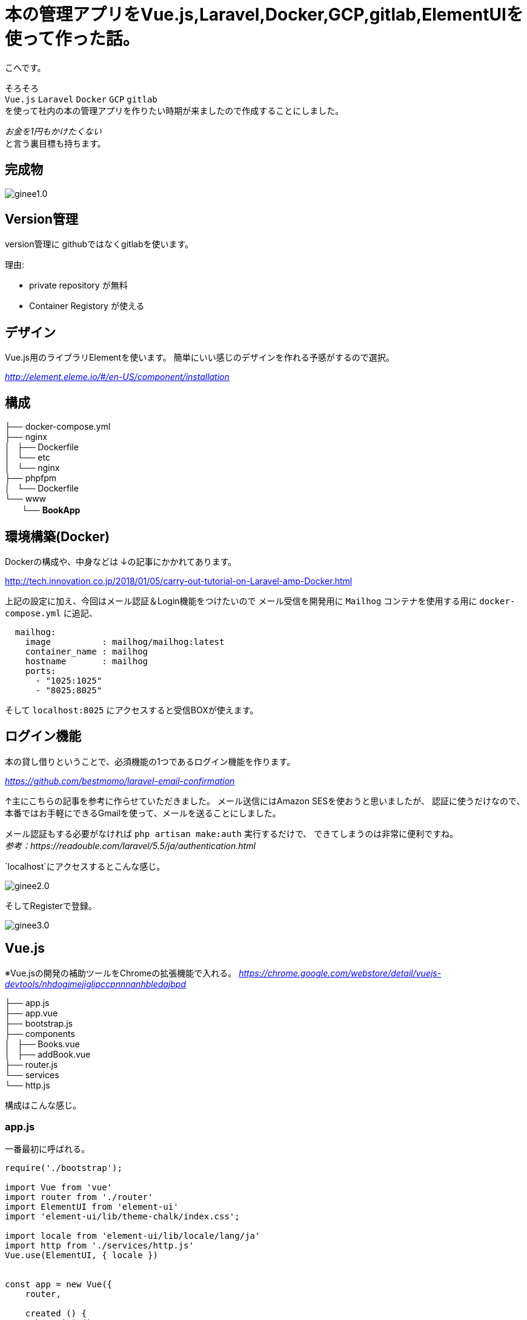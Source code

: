 # 本の管理アプリをVue.js,Laravel,Docker,GCP,gitlab,ElementUIを使って作った話。

:published_at: 2018-02-26
:hp-alt-title: make book manage App
:hp-tags: kohe, Vuejs,Laravel,Docker,GCP,gitlab,ElementUI


こへです。

そろそろ +
`Vue.js` `Laravel` `Docker`  `GCP` `gitlab` +  
を使って社内の本の管理アプリを作りたい時期が来ましたので作成することにしました。

_お金を1円もかけたくない_ + 
と言う裏目標も持ちます。

## 完成物 

image::/images/kohe/ginee1.0.gif[]

## Version管理
version管理に githubではなくgitlabを使います。

理由:

- private repository が無料
- Container Registory が使える

## デザイン
Vue.js用のライブラリElementを使います。
簡単にいい感じのデザインを作れる予感がするので選択。

_http://element.eleme.io/#/en-US/component/installation_

## 構成


├── docker-compose.yml +
├── nginx +
│   ├── Dockerfile +
│   └── etc +
│       └── nginx +
├── phpfpm +
│   └── Dockerfile +
└── www +
   　　└── *[blue]#BookApp#* +


## 環境構築(Docker)
Dockerの構成や、中身などは
↓の記事にかかれてあります。

http://tech.innovation.co.jp/2018/01/05/carry-out-tutorial-on-Laravel-amp-Docker.html

上記の設定に加え、今回はメール認証＆Login機能をつけたいので
メール受信を開発用に `Mailhog` コンテナを使用する用に `docker-compose.yml` に追記、


```
  mailhog:
    image          : mailhog/mailhog:latest
    container_name : mailhog
    hostname       : mailhog
    ports:
      - "1025:1025"
      - "8025:8025"
```

そして `localhost:8025` にアクセスすると受信BOXが使えます。

## ログイン機能

本の貸し借りということで、必須機能の1つであるログイン機能を作ります。

_https://github.com/bestmomo/laravel-email-confirmation_

↑主にこちらの記事を参考に作らせていただきました。
メール送信にはAmazon SESを使おうと思いましたが、
認証に使うだけなので、本番ではお手軽にできるGmailを使って、メールを送ることにしました。

メール認証もする必要がなければ `php artisan make:auth` 実行するだけで、
できてしまうのは非常に便利ですね。 +
_参考：https://readouble.com/laravel/5.5/ja/authentication.html_

`localhost`にアクセスするとこんな感じ。
 
image::/images/kohe/ginee2.0.png?[]


そしてRegisterで登録。


image::/images/kohe/ginee3.0.png?[]


## Vue.js

※Vue.jsの開発の補助ツールをChromeの拡張機能で入れる。
_https://chrome.google.com/webstore/detail/vuejs-devtools/nhdogjmejiglipccpnnnanhbledajbpd_

├── app.js +
├── app.vue +
├── bootstrap.js +
├── components +
│   ├── Books.vue +
│   ├── addBook.vue +
├── router.js +
└── services +
    └── http.js +

構成はこんな感じ。

### app.js

一番最初に呼ばれる。

```
require('./bootstrap');

import Vue from 'vue'
import router from './router'
import ElementUI from 'element-ui'
import 'element-ui/lib/theme-chalk/index.css';

import locale from 'element-ui/lib/locale/lang/ja'
import http from './services/http.js'
Vue.use(ElementUI, { locale })


const app = new Vue({
    router,

    created () {
      http.init()
    },
    el: '#app',
    render: h => h(require('./app.vue')),
})


```

### router.js
その名の通りURLに合わせて、指定のコンポーネントを呼び出す。

```
import VueRouter from 'vue-router'
import Vue from 'vue'

Vue.use(VueRouter)

export default new VueRouter({
  mode: 'history',
  routes: [
    { path: '/', name:'books', component: require('./components/Books.vue') },
    { path: '/addbook', name:'addBook', component: require('./components/addBook.vue') },
    { path: '/addjob', name:'addJob', component: 
  ],
  scrollBehavior (to, from, savedPosition) {
    if (savedPosition) {
      return savedPosition
    } else {
      return { x: 0, y: 0 }
    }
  },
})

```

### app.vue

基本的なレイアウトを書いていく。
※navigation　bar　など
```
<template>
  <div id="app">
    <el-container style="height: 100%; border: 1px solid #eee">
        <el-aside width="200px" style="background-color: rgb(238, 241, 246)">

         <el-menu :default-openeds="['1', '1']">
          <el-submenu index="1">
            <template slot="title"><i class="el-icon-star-off"></i>Book</template>
              <router-link :to="{ name: 'books'}">
                <el-menu-item index="1-1">
                  Book List
                </el-menu-item>
              </router-link>
              <router-link :to="{ name: 'addBook'}">
                <el-menu-item index="1-2">
                  Add Book
                </el-menu-item>
              </router-link>
          </el-submenu>
          <el-submenu index="2">
            <template slot="title"><i class="el-icon-tickets"></i>Job</template>
              <router-link :to="{ name: 'jobList'}">
                <el-menu-item index="2-1">
                  Job List
                </el-menu-item>
              </router-link>
              <router-link :to="{ name: 'addJob'}">
                <el-menu-item index="20">
                  Add Job
                </el-menu-item>
              </router-link>
          </el-submenu>

         </el-menu>

        </el-aside>
        <el-main>
            <div>
              <router-view></router-view>
            </div>
        </el-main>
    </el-container>
  </div>
</template>

```

### Book.vue
本の一覧ページ

```

<template>
<div>
<el-autocomplete
  v-model="search_word"
  @keyup.enter="testSubmit"
  :fetch-suggestions="querySearchAsync"
  placeholder="Please input"
  @select="handleSelect"
></el-autocomplete>
<el-button type="primary" icon="el-icon-search" :loading="is_loading" @click="fetchBooks">Search</el-button>

<hr>

  <el-table
    v-loading="loading2"
    element-loading-text="Loading..."
    element-loading-background="rgba(0, 0, 0, 0.8)"

    :data="books"
    height="500"
    style="width: 100%">
    <el-table-column
      prop="name"
      sortable
      label="Name"
      width="300">
    </el-table-column>
      <el-table-column
      width="180"
      label="Operations">
      <template slot-scope="scope">
        <el-button
          v-if="user_id === scope.row['user_id']"
          size="warning"
          @click="returnBook(scope.$index, scope.row)" plain>Return</el-button>
        <el-button
          v-else
          size="success"
          @click="borrowBook(scope.$index, scope.row)" plain v-bind:disabled="scope.row['is_lend'] == 1">Borrow</el-button>
      </template>
    </el-table-column>
    <el-table-column
      prop="lend_date"
      sortable
      label="LendDate"
      width="180">
    </el-table-column>
    <el-table-column
      prop="user_name"
      label="BorrowUser"
      width="180">
    </el-table-column>
  </el-table>
</div>
</template>

<script>
  import http from '../services/http'

  export default {
    mounted() {
      //run when load this page
      this.fetchAllBooks();
    },
    data() {
      return {
        books: [],
        books_backup: [],
        author: '',
        created_at: '',
        is_loading:false,

        sujests: [],
        search_word: '',
        timeout:  null,
        user_id: parseInt(document.getElementById('user_id').value),

        loading2: true,

      }
    },
    methods: {
      fetchBooks () {
        console.log(this.search_word);
        this.is_loading = true;
        this.loading2 = true;
        http.post('books', {name: this.search_word}, res => {
          this.books = res.data;
          this.is_loading = false;
          this.loading2 = false;

        });
      },

      fetchAllBooks () {
        this.loading2 = true;

        http.get('books', res => {
          this.books = res.data;
          this.books_backup = res.data;

          let names = [];
          for (let i in res.data){
            names.push({"value": res.data[i].name, "id": res.data[i].id});
          }
          this.sujests = names;
          this.loading2 = false;
          console.log(names);
        })

      },

      querySearchAsync(queryString, cb) {
        let sujests = this.sujests;
        let results = queryString ? sujests.filter(this.createFilter(queryString)) : sujests;

        clearTimeout(this.timeout);
        this.timeout = setTimeout(() => {
          cb(results);
        }, 3000 * Math.random());
      },
      createFilter(queryString) {
        return (link) => {
          return (link.value.toLowerCase().indexOf(queryString.toLowerCase()) === 0);
        };
      },
      //既存のデータから選択した情報だけ出す
      handleSelect(item) {
        console.log(item.id);
        this.books = this.books_backup.filter(function(element, index, array) {
           return (element.name == item.value);
        });
      },

      borrowBook(index, row) {
        const book_id = row['id'];
        console.log(row["id"]);
        row['is_lend'] = true;
        row['user_id'] = this.user_id;
        http.get('book/borrow/' + book_id, res => {
          console.log(res.data);
        });
         this.$notify.success({
          title: 'Info',
          message: 'You borrow ' + row['name'],
          showClose: false
        });
      },
      returnBook(index, row) {
        console.log(row["id"]);
        const book_id = row['id'];
        row['user_id'] = null;
        http.get('book/return/' + book_id, res => {
          console.log(res.data);
        });
         this.$notify.success({
          title: 'Info',
          message: 'You return ' + row['name'],
          showClose: false
        });
      },
    }
  }
</script>

```

### addBook.vue 
本の追加ページ

```

<template>
<el-form :inline="false" :model="addBookForm" ref="addBookForm" class=""  >
  <el-form-item
  prop="name"
  label="Name"
  :rules="[{
      required: true ,message: 'name is required', trigger: 'blur'
      }]"
  >
    <el-input v-model="addBookForm.name" placeholder="name"></el-input>
  </el-form-item>
  <el-form-item label="Author">
    <el-input v-model="addBookForm.author" placeholder="author"></el-input>
  </el-form-item>

  <el-form-item>
    <el-button type="primary" @click="onSubmit('addBookForm')">Submit</el-button>
  </el-form-item>
</el-form>

</template>

<script>
  import http from '../services/http'

  export default {

    data() {
      return {
          addBookForm: {
            name:'',
            author:'',
            response:[],
          }
      }
    },
    methods: {
      onSubmit(formName) {

        //check validation
        this.$refs[formName].validate((valid) => {
          if (valid) {

            http.post('addbook', {name: this.addBookForm.name, author: this.addBookForm.author}, res => {
              this.response = res.data
            });

            this.$message({
              showClose: true,
              message: 'Congrats, this is a success',
              type: 'success'
            });

            this.addBookForm.name = "";
            this.addBookForm.author = "";

          } else {
            this.$message({
              showClose: true,
              message: 'error',
              type: 'error'
            });
            console.log('error submit!!');
            return false;
          }
        });

        console.log(this.response);
      },
   
    }
  }
</script>


```
## コンパイル
php-fpmコンテナに入り `npm run watch-poll`を行う。

## 裏側(Laravel)
リクエストに合わせていい感じにデータを返すだけ。
※Auth認証したユーザしか受け付けないように注意。

## DB

Tables +

 - Books
 - Users
 - BookLendHistories
 
## ローンチ

GCPの米国リージョンのt2microインスタンスは無料で使えるので、そのインスタンスを立てる。

そしてDockerとDockerComposeをインストールし、
このsourceを落とし、`docker-compose up`を行うだけ！
お手軽！

## ドメイン
Freenom の無料ドメインを使おうとしたが、会員制のサイトは規約に違反しているラシク断念。
お名前ドットコムで1年間1円のものを適当に買いました。

## 次回
GKEを使い、smallインスタンスのノードのクラスターを組み、
それにCloud SQLをつなげ運用していけるようにしようと考えています。
 